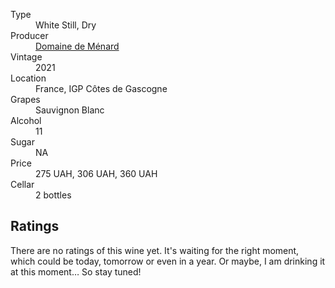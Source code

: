 #+attr_html: :class wine-main-image
[[file:/images/c9/ff8dd9-ef3c-42fc-9b91-085d842f9586/2023-01-27-11-40-37-IMG-4603@512.webp]]

- Type :: White Still, Dry
- Producer :: [[barberry:/producers/a13a1c49-b34b-4466-8b2e-22ded1d927aa][Domaine de Ménard]]
- Vintage :: 2021
- Location :: France, IGP Côtes de Gascogne
- Grapes :: Sauvignon Blanc
- Alcohol :: 11
- Sugar :: NA
- Price :: 275 UAH, 306 UAH, 360 UAH
- Cellar :: 2 bottles

** Ratings

There are no ratings of this wine yet. It's waiting for the right moment, which could be today, tomorrow or even in a year. Or maybe, I am drinking it at this moment... So stay tuned!

